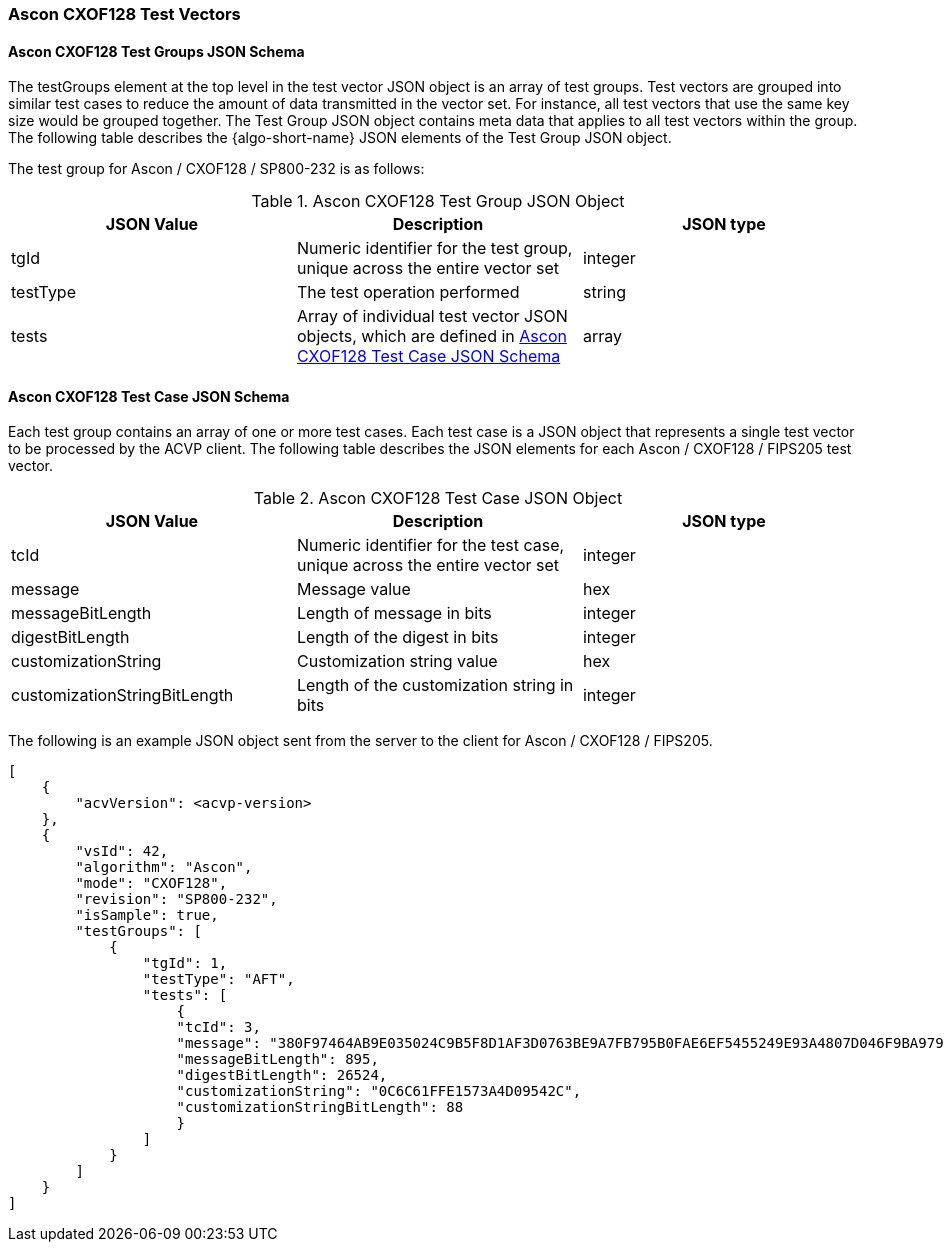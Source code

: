 [[Ascon_CXOF128_test_vectors]]
=== Ascon CXOF128 Test Vectors

[[Ascon_CXOF128_tgjs]]
==== Ascon CXOF128 Test Groups JSON Schema

The testGroups element at the top level in the test vector JSON object is an array of test groups. Test vectors are grouped into similar test cases to reduce the amount of data transmitted in the vector set. For instance, all test vectors that use the same key size would be grouped together. The Test Group JSON object contains meta data that applies to all test vectors within the group. The following table describes the {algo-short-name} JSON elements of the Test Group JSON object.

The test group for Ascon / CXOF128 / SP800-232 is as follows:

[[Ascon_CXOF128_vs_tg_table]]
.Ascon CXOF128 Test Group JSON Object
|===
| JSON Value | Description | JSON type

| tgId | Numeric identifier for the test group, unique across the entire vector set | integer
| testType | The test operation performed | string
| tests | Array of individual test vector JSON objects, which are defined in <<Ascon_CXOF128_tvjs>> | array
|===

[[Ascon_CXOF128_tvjs]]
==== Ascon CXOF128 Test Case JSON Schema

Each test group contains an array of one or more test cases. Each test case is a JSON object that represents a single test vector to be processed by the ACVP client. The following table describes the JSON elements for each Ascon / CXOF128 / FIPS205 test vector.

[[Ascon_CXOF128_vs_tc_table]]
.Ascon CXOF128 Test Case JSON Object
|===
| JSON Value | Description | JSON type

| tcId | Numeric identifier for the test case, unique across the entire vector set | integer
| message | Message value | hex
| messageBitLength | Length of message in bits | integer
| digestBitLength | Length of the digest in bits | integer
| customizationString | Customization string value | hex
| customizationStringBitLength | Length of the customization string in bits | integer
|===

The following is an example JSON object sent from the server to the client for Ascon / CXOF128 / FIPS205. 

[source, json]
----
[
    {
        "acvVersion": <acvp-version>
    },
    {
        "vsId": 42,
        "algorithm": "Ascon",
        "mode": "CXOF128",
        "revision": "SP800-232",
        "isSample": true,
        "testGroups": [
            {
                "tgId": 1,
                "testType": "AFT",
                "tests": [
                    {
                    "tcId": 3,
                    "message": "380F97464AB9E035024C9B5F8D1AF3D0763BE9A7FB795B0FAE6EF5455249E93A4807D046F9BA97916E7EF9639483F4308BC8CAD3E385AEBEB38797DBC49BE2B9636017854AACD7BCA458397D80F87A2B7AC4B98A7E1657C25811937222BBCDD39B3F00346C6EE6DFF10E2F8A4C313E3A",
                    "messageBitLength": 895,
                    "digestBitLength": 26524,
                    "customizationString": "0C6C61FFE1573A4D09542C",
                    "customizationStringBitLength": 88
                    }
                ]
            }
        ]
    }
]
----
